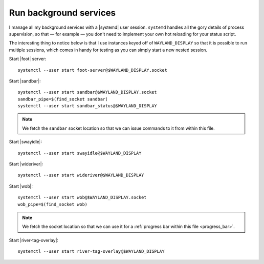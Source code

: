 Run background services
-----------------------

I manage all my background services with a |systemd| user session.  ``systemd``
handles all the gory details of process supervision, so that — for example — you
don't need to implement your own hot reloading for your status script.

The interesting thing to notice below is that I use instances keyed off of
``WAYLAND_DISPLAY`` so that it is possible to run multiple sessions, which comes
in handy for testing as you can simply start a new nested session.

Start |foot| server::

    systemctl --user start foot-server@$WAYLAND_DISPLAY.socket

Start |sandbar|::

    systemctl --user start sandbar@$WAYLAND_DISPLAY.socket
    sandbar_pipe=$(find_socket sandbar)
    systemctl --user start sandbar_status@$WAYLAND_DISPLAY

.. note::

    We fetch the ``sandbar`` socket location so that we can issue commands to it
    from within this file.

Start |swayidle|::

    systemctl --user start swayidle@$WAYLAND_DISPLAY

Start |wideriver|::

    systemctl --user start wideriver@$WAYLAND_DISPLAY

Start |wob|::

    systemctl --user start wob@$WAYLAND_DISPLAY.socket
    wob_pipe=$(find_socket wob)

.. note::

    We fetch the socket location so that we can use it for a :ref:`progress bar
    within this file <progress_bar>`.

Start |river-tag-overlay|::

    systemctl --user start river-tag-overlay@$WAYLAND_DISPLAY
